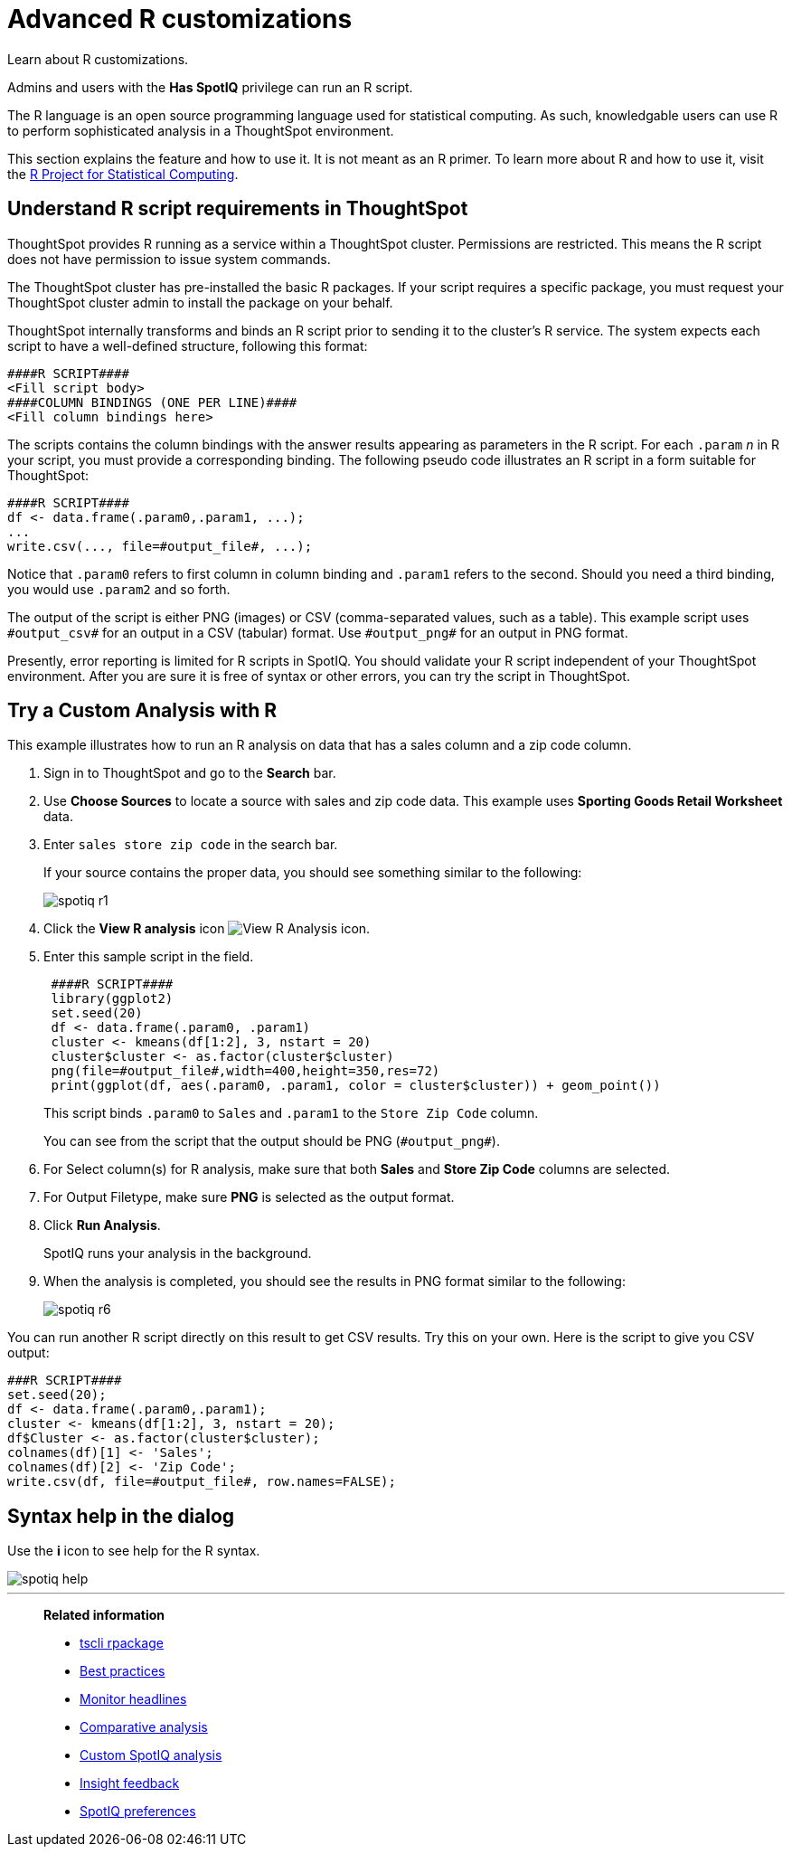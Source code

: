 = Advanced R customizations
:last_updated: 01/10/2021
:linkattrs:
:experimental:
:page-aliases: /spotiq/adv-customize-withr.adoc

Learn about R customizations.

Admins and users with the *Has SpotIQ* privilege can run an R script.

The R language is an open source programming language used for statistical computing.
As such, knowledgable users can use R to perform sophisticated analysis in a ThoughtSpot environment.

This section explains the feature and how to use it.
It is not meant as an R primer.
To learn more about R and how to use it, visit the https://www.r-project.org/[R Project for Statistical Computing^].

== Understand R script requirements in ThoughtSpot

ThoughtSpot provides R running as a service within a ThoughtSpot cluster.
Permissions are restricted.
This means the R script does not have permission to issue system commands.

The ThoughtSpot cluster has pre-installed the basic R packages.
If your script requires a specific package, you must request your ThoughtSpot cluster admin to install the package on your behalf.

ThoughtSpot internally transforms and binds an R script prior to sending it to the cluster's R service.
The system expects each script to have a well-defined structure, following this format:

----
####R SCRIPT####
<Fill script body>
####COLUMN BINDINGS (ONE PER LINE)####
<Fill column bindings here>
----

The scripts contains the column bindings with the answer results appearing as parameters in the R script.
For each `.param` _n_ in R your script, you must provide a corresponding binding.
The following pseudo code illustrates an R script in a form suitable for ThoughtSpot:

----
####R SCRIPT####
df <- data.frame(.param0,.param1, ...);
...
write.csv(..., file=#output_file#, ...);
----

Notice that `.param0` refers to first column in column binding and `.param1` refers to the second.
Should you need a third binding, you would use  `.param2` and so forth.

The output of the script is either PNG (images) or CSV (comma-separated values, such as a table).
This example script uses `\#output_csv#` for an output in a CSV (tabular) format.
Use `\#output_png#` for an output in PNG format.

Presently, error reporting is limited for R scripts in SpotIQ.
You should validate your R script independent of your ThoughtSpot environment.
After you are sure it is free of syntax or other errors, you can try the script in ThoughtSpot.

== Try a Custom Analysis with R

This example illustrates how to run an R analysis on data that has a sales column and a zip code column.

. Sign in to ThoughtSpot and go to the *Search* bar.
. Use *Choose Sources* to locate a source with sales and zip code data.
This example uses *Sporting Goods Retail Worksheet* data.
. Enter `sales store zip code` in the search bar.
+
If your source contains the proper data, you should see something similar to the following:
+
image::spotiq-r1.png[]

. Click the *View R analysis* icon image:r-icon-inline-2.png[View R Analysis icon].
. Enter this sample script in the field.
+
----
 ####R SCRIPT####
 library(ggplot2)
 set.seed(20)
 df <- data.frame(.param0, .param1)
 cluster <- kmeans(df[1:2], 3, nstart = 20)
 cluster$cluster <- as.factor(cluster$cluster)
 png(file=#output_file#,width=400,height=350,res=72)
 print(ggplot(df, aes(.param0, .param1, color = cluster$cluster)) + geom_point())
----
+
This script binds `.param0` to `Sales` and `.param1` to the `Store Zip Code`  column.
+
You can see from the script that the output should be PNG  (`\#output_png#`).

. For Select column(s) for R analysis, make sure that both *Sales* and *Store Zip Code* columns are selected.
. For Output Filetype, make sure *PNG* is selected as the output format.
. Click *Run Analysis*.
+
SpotIQ runs your analysis in the background.

. When the analysis is completed, you should see the results in PNG format similar to the following:
+
image::spotiq-r6.png[]

You can run another R script directly on this result to get CSV results.
Try this on your own.
Here is the script to give you CSV output:

----
###R SCRIPT####
set.seed(20);
df <- data.frame(.param0,.param1);
cluster <- kmeans(df[1:2], 3, nstart = 20);
df$Cluster <- as.factor(cluster$cluster);
colnames(df)[1] <- 'Sales';
colnames(df)[2] <- 'Zip Code';
write.csv(df, file=#output_file#, row.names=FALSE);
----

== Syntax help in the dialog

Use the *i* icon to see help for the R syntax.

image::spotiq-help.png[]

'''
> **Related information**
>
> * xref:tscli-command-ref.adoc#tscli-rpackage[tscli rpackage]
> * xref:spotiq-best.adoc[Best practices]
> * xref:spotiq-monitor-headlines.adoc[Monitor headlines]
> * xref:spotiq-comparative.adoc[Comparative analysis]
> * xref:spotiq-custom.adoc[Custom SpotIQ analysis]
> * xref:spotiq-feedback.adoc[Insight feedback]
> * xref:spotiq-preferences.adoc[SpotIQ preferences]